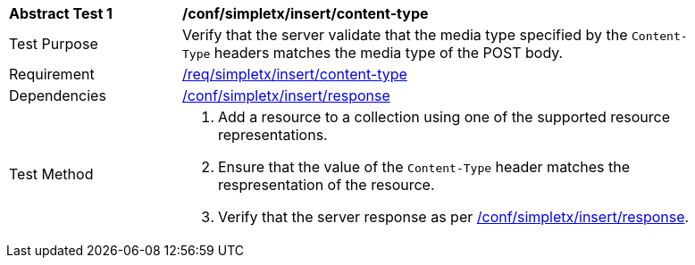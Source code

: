 [[ats_simplextx_insert_content-type]]
[width="90%",cols="2,6a"]
|===
^|*Abstract Test {counter:ats-id}* |*/conf/simpletx/insert/content-type*
^|Test Purpose |Verify that the server validate that the media type specified by the `Content-Type` headers matches the media type of the POST body.
^|Requirement |<<req_simpletx_insert_content-type,/req/simpletx/insert/content-type>>
^|Dependencies |<<ats_simplextx_insert_response,/conf/simpletx/insert/response>>
^|Test Method |. Add a resource to a collection using one of the supported resource representations.
. Ensure that the value of the `Content-Type` header matches the respresentation of the resource.
. Verify that the server response as per <<ats_simplextx_insert_response,/conf/simpletx/insert/response>>.
|===
